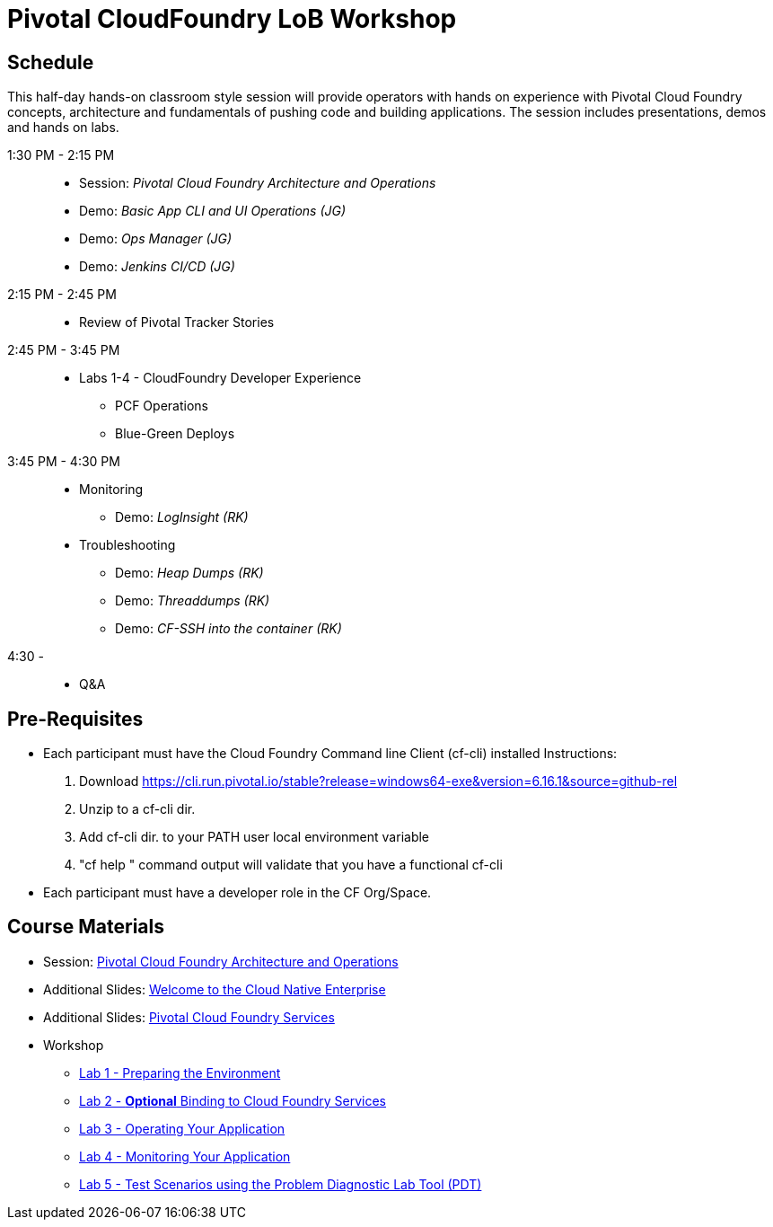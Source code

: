 = Pivotal CloudFoundry LoB Workshop

== Schedule

This half-day hands-on classroom style session will provide operators with hands on experience with Pivotal Cloud Foundry concepts, architecture and fundamentals of pushing code and building applications. The session includes presentations, demos and hands on labs.

1:30 PM - 2:15 PM::
 * Session: _Pivotal Cloud Foundry Architecture and Operations_ 
 * Demo: _Basic App CLI and UI Operations (JG)_
 * Demo: _Ops Manager (JG)_
 * Demo: _Jenkins CI/CD (JG)_
2:15 PM - 2:45 PM:: 
 * Review of Pivotal Tracker Stories
2:45 PM - 3:45 PM::
 * Labs 1-4 - CloudFoundry Developer Experience
 ** PCF Operations
 ** Blue-Green Deploys
3:45 PM - 4:30 PM::
 * Monitoring
  ** Demo: _LogInsight (RK)_
 * Troubleshooting
  ** Demo: _Heap Dumps (RK)_
  ** Demo: _Threaddumps (RK)_
  ** Demo: _CF-SSH into the container (RK)_
4:30 - ::
 * Q&A

== Pre-Requisites
 * Each participant must have the Cloud Foundry Command line Client (cf-cli) installed
  Instructions:
  1. Download https://cli.run.pivotal.io/stable?release=windows64-exe&version=6.16.1&source=github-rel
  2. Unzip to a cf-cli dir.
  3. Add cf-cli dir. to your PATH user local environment variable
  4. "cf help " command output will validate that you have a functional cf-cli
 * Each participant must have a developer role in the CF Org/Space.

== Course Materials
* Session: link:presentations/Session_2_Architecture_And_Operations.pptx[Pivotal Cloud Foundry Architecture and Operations]
* Additional Slides: link:presentations/Session_1_Cloud_Native_Enterprise.pptx[Welcome to the Cloud Native Enterprise]
* Additional Slides: link:presentations/Session_3_Services_Overview.pptx[Pivotal Cloud Foundry Services]

* Workshop
** link:labs/lab1/lab.adoc[Lab 1 - Preparing the Environment]
** link:labs/lab2/lab.adoc[Lab 2 - **Optional** Binding to Cloud Foundry Services]
** link:labs/lab3/lab.adoc[Lab 3 - Operating Your Application]
** link:labs/lab4/lab.adoc[Lab 4 - Monitoring Your Application]
** link:labs/lab5/lab.adoc[Lab 5 - Test Scenarios using the Problem Diagnostic Lab Tool (PDT)]
